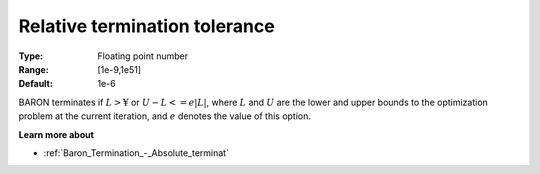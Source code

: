 .. _Baron_Termination_-_Relative_terminat:


Relative termination tolerance
==============================



:Type:	Floating point number	
:Range:	[1e-9,1e51]	
:Default:	1e-6	



BARON terminates if :math:`L > ¥` or :math:`U - L <= e | L |`, 
where :math:`L` and :math:`U` are the lower and upper bounds to the optimization problem at the current iteration, and 
:math:`e` denotes the value of this option.



**Learn more about** 

*	:ref:`Baron_Termination_-_Absolute_terminat` 



